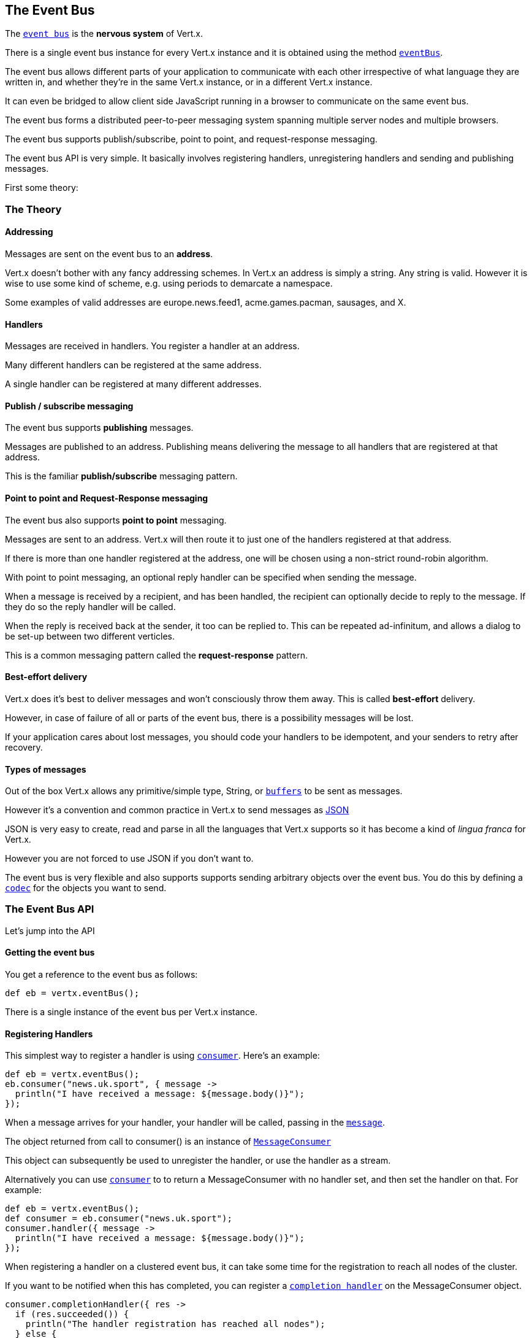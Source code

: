 == The Event Bus
:toc: left

The link:groovydoc/io/vertx/groovy/core/eventbus/EventBus.html[`event bus`] is the *nervous system* of Vert.x.

There is a single event bus instance for every Vert.x instance and it is obtained using the method link:groovydoc/io/vertx/groovy/core/Vertx.html#eventBus()[`eventBus`].

The event bus allows different parts of your application to communicate with each other irrespective of what language they are written in,
and whether they're in the same Vert.x instance, or in a different Vert.x instance.

It can even be bridged to allow client side JavaScript running in a browser to communicate on the same event bus.

The event bus forms a distributed peer-to-peer messaging system spanning multiple server nodes and multiple browsers.

The event bus supports publish/subscribe, point to point, and request-response messaging.

The event bus API is very simple. It basically involves registering handlers, unregistering handlers and
sending and publishing messages.

First some theory:

=== The Theory

==== Addressing

Messages are sent on the event bus to an *address*.

Vert.x doesn't bother with any fancy addressing schemes. In Vert.x an address is simply a string.
Any string is valid. However it is wise to use some kind of scheme, e.g. using periods to demarcate a namespace.

Some examples of valid addresses are +europe.news.feed1+, +acme.games.pacman+, +sausages+, and +X+.

==== Handlers

Messages are received in handlers. You register a handler at an address.

Many different handlers can be registered at the same address.

A single handler can be registered at many different addresses.

==== Publish / subscribe messaging

The event bus supports *publishing* messages.

Messages are published to an address. Publishing means delivering the message
to all handlers that are registered at that address.

This is the familiar *publish/subscribe* messaging pattern.

==== Point to point and Request-Response messaging

The event bus also supports *point to point* messaging.

Messages are sent to an address. Vert.x will then route it to just one of the handlers registered at that address.

If there is more than one handler registered at the address,
one will be chosen using a non-strict round-robin algorithm.

With point to point messaging, an optional reply handler can be specified when sending the message.

When a message is received by a recipient, and has been handled, the recipient can optionally decide to reply to
the message. If they do so the reply handler will be called.

When the reply is received back at the sender, it too can be replied to. This can be repeated ad-infinitum,
and allows a dialog to be set-up between two different verticles.

This is a common messaging pattern called the *request-response* pattern.

==== Best-effort delivery

Vert.x does it's best to deliver messages and won't consciously throw them away. This is called *best-effort* delivery.

However, in case of failure of all or parts of the event bus, there is a possibility messages will be lost.

If your application cares about lost messages, you should code your handlers to be idempotent, and your senders
to retry after recovery.

==== Types of messages

Out of the box Vert.x allows any primitive/simple type, String, or link:groovydoc/io/vertx/groovy/core/buffer/Buffer.html[`buffers`] to
be sent as messages.

However it's a convention and common practice in Vert.x to send messages as http://json.org/[JSON]

JSON is very easy to create, read and parse in all the languages that Vert.x supports so it has become a kind of
_lingua franca_ for Vert.x.

However you are not forced to use JSON if you don't want to.

The event bus is very flexible and also supports supports sending arbitrary objects over the event bus.
You do this by defining a link:groovydoc/io/vertx/groovy/core/eventbus/MessageCodec.html[`codec`] for the objects you want to send.

=== The Event Bus API

Let's jump into the API

==== Getting the event bus

You get a reference to the event bus as follows:

[source,java]
----
def eb = vertx.eventBus();

----

There is a single instance of the event bus per Vert.x instance.

==== Registering Handlers

This simplest way to register a handler is using link:groovydoc/io/vertx/groovy/core/eventbus/EventBus.html#consumer(java.lang.String,%20io.vertx.core.Handler)[`consumer`].
Here's an example:

[source,java]
----
def eb = vertx.eventBus();
eb.consumer("news.uk.sport", { message ->
  println("I have received a message: ${message.body()}");
});

----

When a message arrives for your handler, your handler will be called, passing in the link:groovydoc/io/vertx/groovy/core/eventbus/Message.html[`message`].

The object returned from call to +consumer()+ is an instance of link:groovydoc/io/vertx/groovy/core/eventbus/MessageConsumer.html[`MessageConsumer`]

This object can subsequently be used to unregister the handler, or use the handler as a stream.

Alternatively you can use link:groovydoc/io/vertx/groovy/core/eventbus/EventBus.html#consumer(java.lang.String,%20io.vertx.core.Handler)[`consumer`] to
to return a +MessageConsumer+ with no handler set, and then set the handler on that. For example:

[source,java]
----
def eb = vertx.eventBus();
def consumer = eb.consumer("news.uk.sport");
consumer.handler({ message ->
  println("I have received a message: ${message.body()}");
});

----

When registering a handler on a clustered event bus, it can take some time for the registration to reach all
nodes of the cluster.

If you want to be notified when this has completed, you can register a link:groovydoc/io/vertx/groovy/core/eventbus/MessageConsumer.html#completionHandler(io.vertx.core.Handler)[`completion handler`]
on the +MessageConsumer+ object.

[source,java]
----
consumer.completionHandler({ res ->
  if (res.succeeded()) {
    println("The handler registration has reached all nodes");
  } else {
    println("Registration failed!");
  };
});

----

==== Un-registering Handlers

To unregister a handler, call link:groovydoc/io/vertx/groovy/core/eventbus/MessageConsumer.html#unregister()[`unregister`].

If you are on a clustered event bus, un-registering can take some time to propagate across the nodes, if you want to
be notified when this is complete use link:groovydoc/io/vertx/groovy/core/eventbus/MessageConsumer.html#unregister(io.vertx.core.Handler)[`unregister`].

[source,java]
----
consumer.unregister({ res ->
  if (res.succeeded()) {
    println("The handler un-registration has reached all nodes");
  } else {
    println("Un-registration failed!");
  };
});

----

==== Publishing messages

Publishing a message is simple. Just use link:groovydoc/io/vertx/groovy/core/eventbus/EventBus.html#publish(java.lang.String,%20java.lang.Object)[`publish`] specifying the
address to publish it to.

[source,java]
----
eventBus.publish("news.uk.sport", "Yay! Someone kicked a ball");

----

That message will then be delivered to all handlers registered against the address +news.uk.sport+.

==== Sending messages

Sending a message will result in only one handler registered at the address receiving the message.
This is the point to point messaging pattern. The handler is chosen in a non-strict round-robin fashion.

You can send a message with link:groovydoc/io/vertx/groovy/core/eventbus/EventBus.html#send(java.lang.String,%20java.lang.Object)[`send`]

[source,java]
----
eventBus.send("news.uk.sport", "Yay! Someone kicked a ball");

----

==== Setting headers on messages

Messages sent over the event bus can also contain headers. This can be specified by providing a
link:groovydoc/io/vertx/groovy/core/eventbus/DeliveryOptions.html[`DeliveryOptions`] when sending or publishing:

[source,java]
----
todo
----

==== The Message object

The object you receive in a message handler is a link:groovydoc/io/vertx/groovy/core/eventbus/Message.html[`Message`].

The link:groovydoc/io/vertx/groovy/core/eventbus/Message.html#body()[`body`] of the message corresponds to the object that was sent or published.

The headers of the message are available with link:groovydoc/io/vertx/groovy/core/eventbus/Message.html#headers()[`headers`].

==== Replying to messages

Sometimes after you send a message you want to receive a reply from the recipient.
This is known as the *request-response pattern*.

To do this you can specify a reply handler when sending the message.

When the receiver receives the message they can reply to it by calling link:groovydoc/io/vertx/groovy/core/eventbus/Message.html#reply(java.lang.Object)[`reply`].

When this happens it causes a reply to be sent back to the sender and the reply handler is invoked with the reply.

An example will make this clear:

The receiver:

[source,java]
----
def consumer = eventBus.consumer("news.uk.sport");
consumer.handler({ message ->
  println("I have received a message: ${message.body()}");
  message.reply("how interesting!");
});

----

The sender:

[source,java]
----
eventBus.send("news.uk.sport", "Yay! Someone kicked a ball across a patch of grass", { ar ->
  if (ar.succeeded()) {
    println("Received reply: ${ar.result().body()}");
  };
});

----

The replies themselves can also be replied to so you can create a dialog between two different parties
consisting of multiple rounds.

==== Sending with timeouts

When sending a message with a reply handler you can specify a timeout in the link:groovydoc/io/vertx/groovy/core/eventbus/DeliveryOptions.html[`DeliveryOptions`].

If a reply is not received within that time, the reply handler will be called with a failure.

The default timeout is 30 seconds.

==== Send Failures

Message sends can fail for other reasons, including:

* There are no handlers available to send the message to
* The recipient has explicitly failed the message using link:groovydoc/io/vertx/groovy/core/eventbus/Message.html#fail(int,%20java.lang.String)[`fail`]

In all cases the reply handler will be called with the specific failure.

==== Message Codecs

You can send any object you like across the event bus if you define and register a link:groovydoc/io/vertx/groovy/core/eventbus/MessageCodec.html[`message codec`] for it.

Message codecs have a name and you specify that name in the link:groovydoc/io/vertx/groovy/core/eventbus/DeliveryOptions.html[`DeliveryOptions`]
when sending or publishing the message:

[source,java]
----
todo
----

If you always want the same codec to be used for a particular type then you can register a default codec for it, then
you don't have to specify the codec on each send in the delivery options:

[source,java]
----
todo
----

You unregister a message codec with link:groovydoc/io/vertx/groovy/core/eventbus/EventBus.html#unregisterCodec(java.lang.String)[`unregisterCodec`].

Message codecs don't always have to encode and decode as the same type. For example you can write a codec that
allows a MyPOJO class to be sent, but when that message is sent to a handler it arrives as a MyOtherPOJO class.

==== Clustered Event Bus

The event bus doesn't just exist in a single Vert.x instance. By clustering different Vert.x instances together on
your network they can form a single, distributed, event bus.

==== Clustering programmatically

If you're creating your Vert.x instance programmatically you get a clustered event bus by configuring the Vert.x
instance as clustered;

[source,java]
----
todo
----

You should also make sure you have a link:groovydoc/io/vertx/groovy/core/spi/cluster/ClusterManager.html[`ClusterManager`] implementation on your classpath,
for example the default .

==== Clustering on the command line

You can run Vert.x clustered on the command line with

 vertx run MyVerticle -cluster

=== Automatic clean-up in verticles

If you're registering event bus handlers from inside verticles, those handlers will be automatically unregistered
when the verticle is undeployed.
